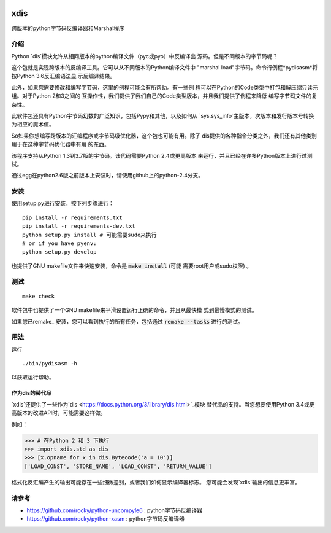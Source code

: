 |buildstatus| |Latest Version| |Supported Python Versions|

xdis
====

跨版本的python字节码反编译器和Marshal程序


介绍
------------

Python `dis`模块允许从相同版本的python编译文件（pyc或pyo）中反编译出
源码。但是不同版本的字节码呢？ 

这个包就是实现跨版本的反编译工具。它可以从不同版本的Python编译文件中
"marshal load"字节码。命令行例程*pydisasm*将按Python 3.6反汇编语法显
示反编译结果。 

此外，如果您需要修改和编写字节码，这里的例程可能会有所帮助。有一些例
程可以在Python的Code类型中打包和解压缩只读元组。对于Python 2和3之间的
互操作性，我们提供了我们自己的Code类型版本，并且我们提供了例程来降低
编写字节码文件的复杂性。 

此软件包还具有Python字节码幻数的广泛知识，包括Pypy和其他，以及如何从
`sys.sys_info`主版本，次版本和发行版本号转换为相应的魔术值。 

So如果你想编写跨版本的汇编程序或字节码级优化器，这个包也可能有用。除了
dis提供的各种指令分类之外，我们还有其他类别用于在这种字节码优化器中有用
的东西。 

该程序支持从Python 1.3到3.7版的字节码。该代码需要Python 2.4或更高版本
来运行，并且已经在许多Python版本上进行过测试。 

通过egg在python2.6版之前版本上安装时，请使用github上的python-2.4分支。


安装
------------

使用setup.py进行安装，按下列步骤进行：

::

    pip install -r requirements.txt
    pip install -r requirements-dev.txt
    python setup.py install # 可能需要sudo来执行
    # or if you have pyenv:
    python setup.py develop

也提供了GNU makefile文件来快速安装，命令是 :code:`make install` (可能
需要root用户或sudo权限) 。


测试
-------

::

   make check

软件包中也提供了一个GNU makefile来平滑设置运行正确的命令，并且从最快模
式到最慢模式的测试。

如果您已remake_ 安装，您可以看到执行的所有任务，包括通过 :code:`remake --tasks`
进行的测试。



用法
-----

运行

::

     ./bin/pydisasm -h

以获取运行帮助。


作为dis的替代品
~~~~~~~~~~~~~~~~~~~~~~~~~~~~~~~~

`xdis`还提供了一些作为`dis <https://docs.python.org/3/library/dis.html>`_模块
替代品的支持。当您想要使用Python 3.4或更高版本的改进API时，可能需要这样做。

例如：

>>> # 在Python 2 和 3 下执行
>>> import xdis.std as dis
>>> [x.opname for x in dis.Bytecode('a = 10')]
['LOAD_CONST', 'STORE_NAME', 'LOAD_CONST', 'RETURN_VALUE']

格式化反汇编产生的输出可能存在一些细微差别，或者我们如何显示编译器标志。
您可能会发现`xdis`输出的信息更丰富。


请参考
--------

* https://github.com/rocky/python-uncompyle6 : python字节码反编译器
* https://github.com/rocky/python-xasm : python字节码反编译器

.. _trepan: https://pypi.python.org/pypi/trepan
.. _debuggers: https://pypi.python.org/pypi/trepan3k
.. _remake: http://bashdb.sf.net/remake
.. |buildstatus| image:: https://travis-ci.org/rocky/python-xdis.svg
		 :target: https://travis-ci.org/rocky/python-xdis
.. |Supported Python Versions| image:: https://img.shields.io/pypi/pyversions/xdis.svg
.. |Latest Version| image:: https://badge.fury.io/py/xdis.svg
		 :target: https://badge.fury.io/py/xdis
